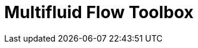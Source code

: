 = Multifluid Flow Toolbox
:page-layout: case-study
:page-tags: toolbox
:description: A toolbox to solve multuid flow problems using the level set method
:page-illustration: drop3d_initial.png

